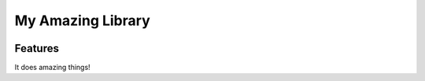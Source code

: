 ####################
 My Amazing Library
####################

.. image:: https://badges.gitter.im/Join%20Chat.svg
   :alt: Join the chat at https://gitter.im/myorg/myrepo
   :target: https://gitter.im/myorg/myrepo?utm_source=badge&utm_medium=badge&utm_campaign=pr-badge&utm_content=badge

Features
--------

It does amazing things!
